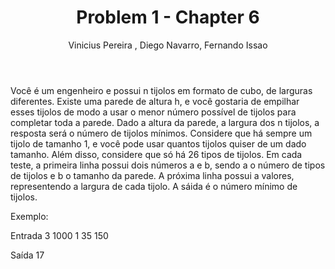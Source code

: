 ﻿#+TITLE:     Problem 1 - Chapter 6 
#+AUTHOR:    Vinicius Pereira , Diego Navarro, Fernando Issao
#+EMAIL:     viniciusgomespe@gmail.com

Você é um engenheiro e possui n tijolos em formato de cubo, de larguras diferentes. Existe uma parede de altura h, e você gostaria de
empilhar esses tijolos de modo a usar o menor número possível de tijolos para completar toda a parede.
Dado a altura da parede, a largura dos n tijolos, a resposta será o número de tijolos mínimos. Considere que há sempre um tijolo de tamanho 1, e você pode usar quantos
tijolos quiser de um dado tamanho. Além disso, considere que só há 26 tipos de tijolos.
Em cada teste, a primeira linha possui dois números a e b, sendo a o número de tipos de tijolos e b o tamanho da
parede. A próxima linha possui a valores, representendo a largura de cada tijolo.
A sáida é o número mínimo de tijolos.

Exemplo:

Entrada
3 1000
1 35 150

Saída
17

